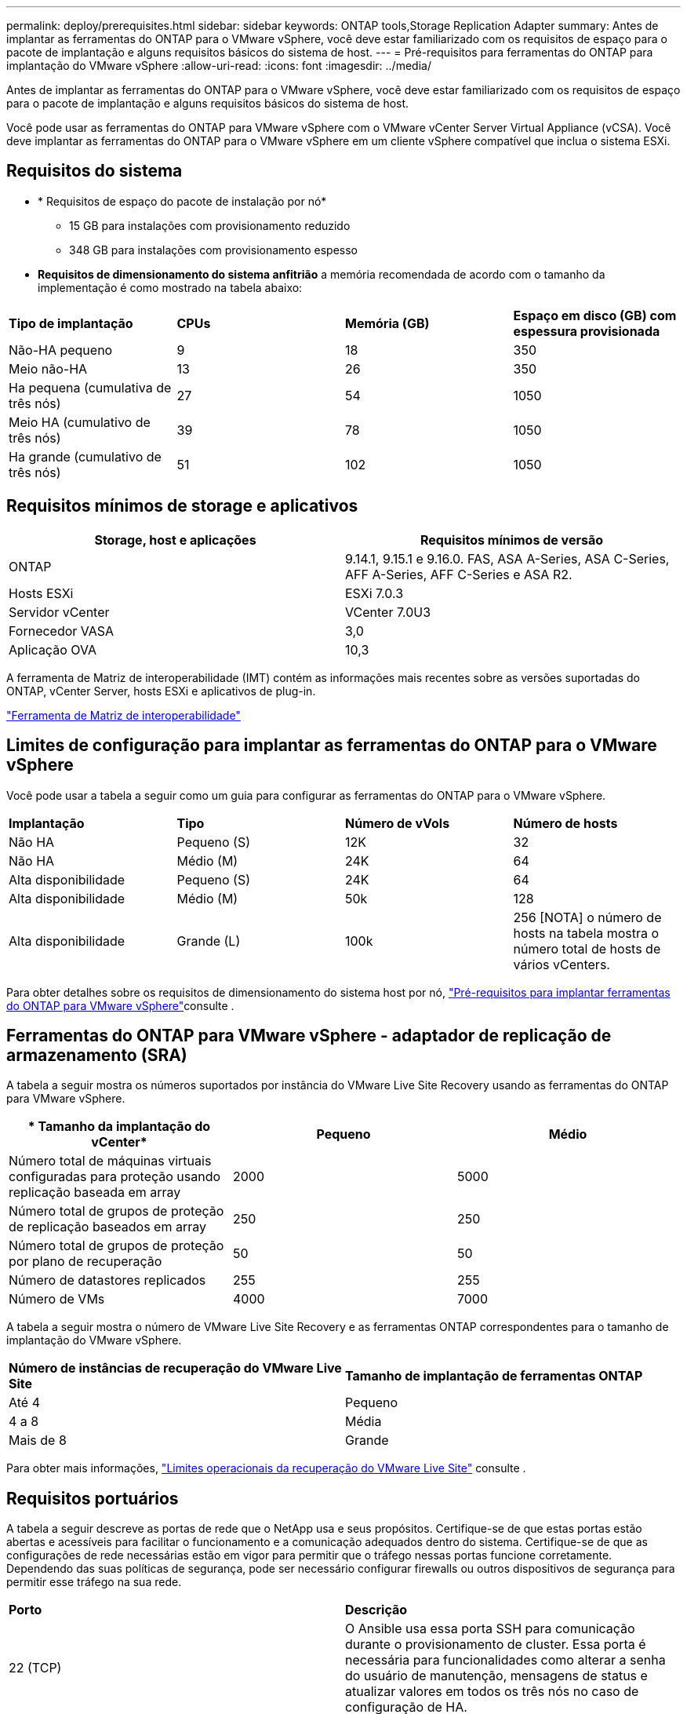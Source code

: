 ---
permalink: deploy/prerequisites.html 
sidebar: sidebar 
keywords: ONTAP tools,Storage Replication Adapter 
summary: Antes de implantar as ferramentas do ONTAP para o VMware vSphere, você deve estar familiarizado com os requisitos de espaço para o pacote de implantação e alguns requisitos básicos do sistema de host. 
---
= Pré-requisitos para ferramentas do ONTAP para implantação do VMware vSphere
:allow-uri-read: 
:icons: font
:imagesdir: ../media/


[role="lead"]
Antes de implantar as ferramentas do ONTAP para o VMware vSphere, você deve estar familiarizado com os requisitos de espaço para o pacote de implantação e alguns requisitos básicos do sistema de host.

Você pode usar as ferramentas do ONTAP para VMware vSphere com o VMware vCenter Server Virtual Appliance (vCSA). Você deve implantar as ferramentas do ONTAP para o VMware vSphere em um cliente vSphere compatível que inclua o sistema ESXi.



== Requisitos do sistema

* * Requisitos de espaço do pacote de instalação por nó*
+
** 15 GB para instalações com provisionamento reduzido
** 348 GB para instalações com provisionamento espesso


* *Requisitos de dimensionamento do sistema anfitrião* a memória recomendada de acordo com o tamanho da implementação é como mostrado na tabela abaixo:


|===


| *Tipo de implantação* | *CPUs* | *Memória (GB)* | *Espaço em disco (GB) com espessura provisionada* 


| Não-HA pequeno | 9 | 18 | 350 


| Meio não-HA | 13 | 26 | 350 


| Ha pequena (cumulativa de três nós) | 27 | 54 | 1050 


| Meio HA (cumulativo de três nós) | 39 | 78 | 1050 


| Ha grande (cumulativo de três nós) | 51 | 102 | 1050 
|===


== Requisitos mínimos de storage e aplicativos

|===
| Storage, host e aplicações | Requisitos mínimos de versão 


| ONTAP | 9.14.1, 9.15.1 e 9.16.0. FAS, ASA A-Series, ASA C-Series, AFF A-Series, AFF C-Series e ASA R2. 


| Hosts ESXi | ESXi 7.0.3 


| Servidor vCenter | VCenter 7.0U3 


| Fornecedor VASA | 3,0 


| Aplicação OVA | 10,3 
|===
A ferramenta de Matriz de interoperabilidade (IMT) contém as informações mais recentes sobre as versões suportadas do ONTAP, vCenter Server, hosts ESXi e aplicativos de plug-in.

https://imt.netapp.com/matrix/imt.jsp?components=105475;&solution=1777&isHWU&src=IMT["Ferramenta de Matriz de interoperabilidade"^]



== Limites de configuração para implantar as ferramentas do ONTAP para o VMware vSphere

Você pode usar a tabela a seguir como um guia para configurar as ferramentas do ONTAP para o VMware vSphere.

|===


| *Implantação* | *Tipo* | *Número de vVols* | *Número de hosts* 


| Não HA | Pequeno (S) | 12K | 32 


| Não HA | Médio (M) | 24K | 64 


| Alta disponibilidade | Pequeno (S) | 24K | 64 


| Alta disponibilidade | Médio (M) | 50k | 128 


| Alta disponibilidade | Grande (L) | 100k | 256 [NOTA] o número de hosts na tabela mostra o número total de hosts de vários vCenters. 
|===
Para obter detalhes sobre os requisitos de dimensionamento do sistema host por nó, link:../deploy/prerequisites.html["Pré-requisitos para implantar ferramentas do ONTAP para VMware vSphere"]consulte .



== Ferramentas do ONTAP para VMware vSphere - adaptador de replicação de armazenamento (SRA)

A tabela a seguir mostra os números suportados por instância do VMware Live Site Recovery usando as ferramentas do ONTAP para VMware vSphere.

|===
| * Tamanho da implantação do vCenter* | *Pequeno* | *Médio* 


| Número total de máquinas virtuais configuradas para proteção usando replicação baseada em array | 2000 | 5000 


| Número total de grupos de proteção de replicação baseados em array | 250 | 250 


| Número total de grupos de proteção por plano de recuperação | 50 | 50 


| Número de datastores replicados | 255 | 255 


| Número de VMs | 4000 | 7000 
|===
A tabela a seguir mostra o número de VMware Live Site Recovery e as ferramentas ONTAP correspondentes para o tamanho de implantação do VMware vSphere.

|===


| *Número de instâncias de recuperação do VMware Live Site* | *Tamanho de implantação de ferramentas ONTAP* 


| Até 4 | Pequeno 


| 4 a 8 | Média 


| Mais de 8 | Grande 
|===
Para obter mais informações, https://techdocs.broadcom.com/us/en/vmware-cis/live-recovery/live-site-recovery/9-0/overview/site-recovery-manager-system-requirements/operational-limits-of-site-recovery-manager.html["Limites operacionais da recuperação do VMware Live Site"] consulte .



== Requisitos portuários

A tabela a seguir descreve as portas de rede que o NetApp usa e seus propósitos. Certifique-se de que estas portas estão abertas e acessíveis para facilitar o funcionamento e a comunicação adequados dentro do sistema. Certifique-se de que as configurações de rede necessárias estão em vigor para permitir que o tráfego nessas portas funcione corretamente. Dependendo das suas políticas de segurança, pode ser necessário configurar firewalls ou outros dispositivos de segurança para permitir esse tráfego na sua rede.

|===


| *Porto* | *Descrição* 


| 22 (TCP) | O Ansible usa essa porta SSH para comunicação durante o provisionamento de cluster. Essa porta é necessária para funcionalidades como alterar a senha do usuário de manutenção, mensagens de status e atualizar valores em todos os três nós no caso de configuração de HA. 


| 443 (TCP) | Esta é a porta de passagem para comunicação de entrada para o serviço do fornecedor VASA. O certificado auto-assinado do provedor VASA e o certificado CA personalizado são hospedados nesta porta. 


| 8443 (TCP) | Essa porta hospeda a documentação da API por meio do Swagger e do aplicativo de interface de usuário do Manager. 


| 2379 (TCP) | Esta é a porta padrão para solicitações de clientes, como obter, colocar, excluir ou observar chaves no armazenamento de valores de chave etcd. 


| 2380 (TCP) | Esta é a porta padrão para comunicação de servidor para servidor para o cluster etcd usado para o algoritmo de consenso de jangada em que o etcd se baseia para replicação e consistência de dados. 


| 7472 (TCP/UDP) | Esta é a porta de serviço de métricas prometheus. 


| 7946 (TCP/UDP) | Essa porta é usada para a descoberta de rede de contentores do docker. 


| 9083 (TCP) | Esta porta é uma porta de serviço usada internamente para o serviço do fornecedor VASA. 


| 1162 (UDP) | Esta é a porta de pacotes de trap SNMP. 


| 6443 (TCP) | Fonte: RKE2 nós de agentes. Destino: REK2 nós de servidor. Descrição: Kubernetes API 


| 9345 (TCP) | Fonte: RKE2 nós de agentes. Destino: REK2 nós de servidor. Descrição: REK2 supervisor API 


| 8472 (TCP/UDP) | Todos os nós precisam ser capazes de alcançar outros nós através da porta UDP 8472 quando flannel VXLAN é usado. Fonte: Todos os RKE2 nós. Destino: Todos os REK2 nós. Descrição: Canal CNI com VXLAN 


| 10250 (TCP) | Fonte: Todos os RKE2 nós. Destino: Todos os REK2 nós. Descrição: Kubelet metrics 


| 30000-32767 (TCP) | Fonte: Todos os RKE2 nós. Destino: Todos os REK2 nós. Descrição: NodePort Port port range 


| 123 (TCP) | O ntpd usa essa porta para executar a validação do servidor ntp. 
|===


== Verificações de pré-implantação

Certifique-se de que os itens a seguir estão implementados antes de prosseguir com a implantação:

* O ambiente do vCenter Server está configurado e configurado.
* As credenciais do vCenter Server pai para implantar o OVA estão em vigor.
* Você tem as credenciais de login para sua instância do vCenter Server à qual as ferramentas do ONTAP para VMware vSphere se conetarão ao pós-implantação, para Registro.
* O cache do navegador é excluído.
* Verifique se você tem três endereços IP gratuitos disponíveis para implantação sem HA: Um endereço IP gratuito para balanceador de carga e um endereço IP gratuito para o plano de controle do Kubernetes e um endereço IP para nó. Para a implantação de HA, juntamente com esses três endereços IP, você precisará de mais dois endereços IP para segundo e terceiro nós. Os nomes de host devem ser mapeados para os endereços IP gratuitos no DNS antes de atribuir. Todos os cinco endereços IP devem estar na mesma VLAN selecionada para implantação.
* Certifique-se de que o nome do domínio no qual o certificado é emitido esteja mapeado para o endereço IP virtual em uma implantação multi-vCenter onde os certificados de CA personalizados são obrigatórios. _Nslookup_ verifica se o nome de domínio está sendo resolvido para o endereço IP pretendido. Os certificados devem ser criados com nome de domínio e endereço IP do endereço IP do balanceador de carga.

